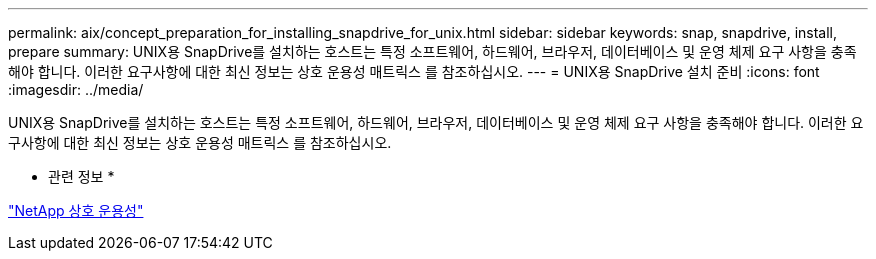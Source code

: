 ---
permalink: aix/concept_preparation_for_installing_snapdrive_for_unix.html 
sidebar: sidebar 
keywords: snap, snapdrive, install, prepare 
summary: UNIX용 SnapDrive를 설치하는 호스트는 특정 소프트웨어, 하드웨어, 브라우저, 데이터베이스 및 운영 체제 요구 사항을 충족해야 합니다. 이러한 요구사항에 대한 최신 정보는 상호 운용성 매트릭스 를 참조하십시오. 
---
= UNIX용 SnapDrive 설치 준비
:icons: font
:imagesdir: ../media/


[role="lead"]
UNIX용 SnapDrive를 설치하는 호스트는 특정 소프트웨어, 하드웨어, 브라우저, 데이터베이스 및 운영 체제 요구 사항을 충족해야 합니다. 이러한 요구사항에 대한 최신 정보는 상호 운용성 매트릭스 를 참조하십시오.

* 관련 정보 *

https://mysupport.netapp.com/NOW/products/interoperability["NetApp 상호 운용성"]

